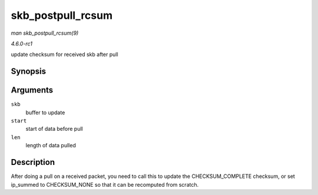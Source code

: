
.. _API-skb-postpull-rcsum:

==================
skb_postpull_rcsum
==================

*man skb_postpull_rcsum(9)*

*4.6.0-rc1*

update checksum for received skb after pull


Synopsis
========

.. c:function:: void skb_postpull_rcsum( struct sk_buff * skb, const void * start, unsigned int len )

Arguments
=========

``skb``
    buffer to update

``start``
    start of data before pull

``len``
    length of data pulled


Description
===========

After doing a pull on a received packet, you need to call this to update the CHECKSUM_COMPLETE checksum, or set ip_summed to CHECKSUM_NONE so that it can be recomputed from
scratch.
